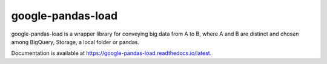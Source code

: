 google-pandas-load
==================

google-pandas-load is a wrapper library for conveying big data from A to B, where A and B are distinct
and chosen among BigQuery, Storage, a local folder or pandas.

Documentation is available at https://google-pandas-load.readthedocs.io/latest.